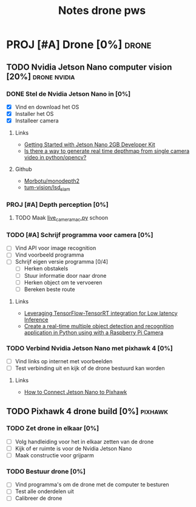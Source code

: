 #+TITLE: Notes drone pws

* PROJ [#A] Drone [0%] :drone:
DEADLINE: <2021-10-06 Wed>

** TODO Nvidia Jetson Nano computer vision [20%] :drone:nvidia:

*** DONE Stel de Nvidia Jetson Nano in [0%]
SCHEDULED: <2021-05-23 Sun>
- [X] Vind en download het OS
- [X] Installer het OS
- [X] Installeer camera

**** Links
- [[https://developer.nvidia.com/embedded/learn/get-started-jetson-nano-2gb-devkit#write][Getting Started with Jetson Nano 2GB Developer Kit]]
- [[https://stackoverflow.com/questions/64685185/is-there-a-way-to-generate-real-time-depthmap-from-single-camera-video-in-python][Is there a way to generate real time depthmap from single camera video in python/opencv?]]

**** Github
- [[https://github.com/Morbotu/monodepth2][Morbotu/monodepth2]]
- [[https://github.com/tum-vision/lsd_slam][tum-vision/lsd_slam]]

*** PROJ [#A] Depth perception [0%]
**** TODO Maak [[file:live_camera_mac.py::!/usr/bin/env python3][live_camera_mac.py]] schoon

*** TODO [#A] Schrijf programma voor camera [0%]
- [ ] Vind API voor image recognition
- [ ] Vind voorbeeld programma
- [ ] Schrijf eigen versie programma [0/4]
  + [ ] Herken obstakels
  + [ ] Stuur informatie door naar drone
  + [ ] Herken object om te vervoeren
  + [ ] Bereken beste route

**** Links
- [[https://blog.tensorflow.org/2021/01/leveraging-tensorflow-tensorrt-integration.html][Leveraging TensorFlow-TensorRT integration for Low latency Inference]]
- [[https://maker.pro/nvidia-jetson/tutorial/deep-learning-with-jetson-nano-real-time-object-detection-and-recognition][Create a real-time multiple object detection and recognition application in Python using with a Raspberry Pi Camera]]

*** TODO Verbind Nvidia Jetson Nano met pixhawk 4 [0%]
- [ ] Vind links op internet met voorbeelden
- [ ] Test verbinding uit en kijk of de drone bestuurd kan worden

**** Links
- [[https://forums.developer.nvidia.com/t/how-to-connect-jetson-nano-to-pixhawk/80189/3][How to Connect Jetson Nano to Pixhawk]]

** TODO Pixhawk 4 drone build [0%] :pixhawk:

*** TODO Zet drone in elkaar [0%]
- [ ] Volg handleiding voor het in elkaar zetten van de drone
- [ ] Kijk of er ruimte is voor de Nvidia Jetson Nano
- [ ] Maak constructie voor grijparm


*** TODO Bestuur drone [0%]
- [ ] Vind programma's om de drone met de computer te besturen
- [ ] Test alle onderdelen uit
- [ ] Calibreer de drone
